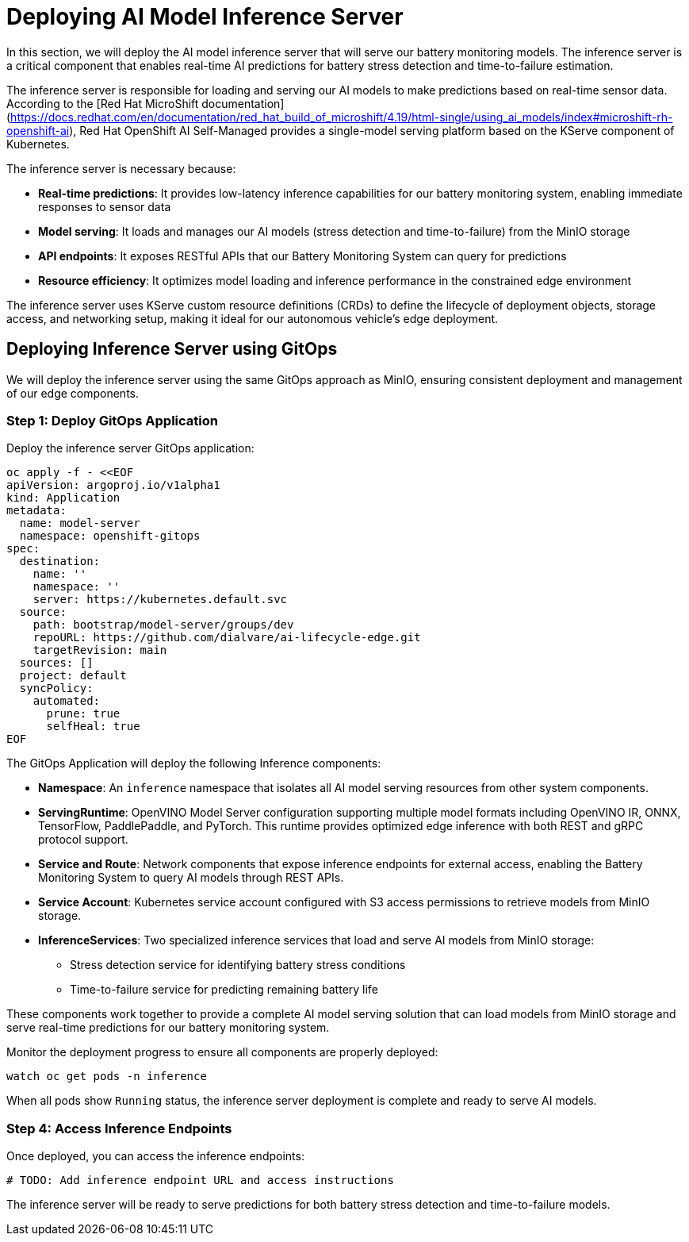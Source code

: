 = Deploying AI Model Inference Server

In this section, we will deploy the AI model inference server that will serve our battery monitoring models. The inference server is a critical component that enables real-time AI predictions for battery stress detection and time-to-failure estimation.

The inference server is responsible for loading and serving our AI models to make predictions based on real-time sensor data. According to the [Red Hat MicroShift documentation](https://docs.redhat.com/en/documentation/red_hat_build_of_microshift/4.19/html-single/using_ai_models/index#microshift-rh-openshift-ai), Red Hat OpenShift AI Self-Managed provides a single-model serving platform based on the KServe component of Kubernetes.

The inference server is necessary because:

* *Real-time predictions*: It provides low-latency inference capabilities for our battery monitoring system, enabling immediate responses to sensor data
* *Model serving*: It loads and manages our AI models (stress detection and time-to-failure) from the MinIO storage
* *API endpoints*: It exposes RESTful APIs that our Battery Monitoring System can query for predictions
* *Resource efficiency*: It optimizes model loading and inference performance in the constrained edge environment

The inference server uses KServe custom resource definitions (CRDs) to define the lifecycle of deployment objects, storage access, and networking setup, making it ideal for our autonomous vehicle's edge deployment.

== Deploying Inference Server using GitOps

We will deploy the inference server using the same GitOps approach as MinIO, ensuring consistent deployment and management of our edge components.

=== Step 1: Deploy GitOps Application

Deploy the inference server GitOps application:

[source,yaml]
----
oc apply -f - <<EOF
apiVersion: argoproj.io/v1alpha1
kind: Application
metadata:
  name: model-server
  namespace: openshift-gitops
spec:
  destination:
    name: ''
    namespace: ''
    server: https://kubernetes.default.svc
  source:
    path: bootstrap/model-server/groups/dev
    repoURL: https://github.com/dialvare/ai-lifecycle-edge.git
    targetRevision: main
  sources: []
  project: default
  syncPolicy:
    automated:
      prune: true
      selfHeal: true
EOF
----

The GitOps Application will deploy the following Inference components:

* *Namespace*: An `inference` namespace that isolates all AI model serving resources from other system components.
* *ServingRuntime*: OpenVINO Model Server configuration supporting multiple model formats including OpenVINO IR, ONNX, TensorFlow, PaddlePaddle, and PyTorch. This runtime provides optimized edge inference with both REST and gRPC protocol support.
* *Service and Route*: Network components that expose inference endpoints for external access, enabling the Battery Monitoring System to query AI models through REST APIs.
* *Service Account*: Kubernetes service account configured with S3 access permissions to retrieve models from MinIO storage.
* *InferenceServices*: Two specialized inference services that load and serve AI models from MinIO storage:
  - Stress detection service for identifying battery stress conditions
  - Time-to-failure service for predicting remaining battery life

These components work together to provide a complete AI model serving solution that can load models from MinIO storage and serve real-time predictions for our battery monitoring system.

Monitor the deployment progress to ensure all components are properly deployed:

[source,bash]
----
watch oc get pods -n inference
----

When all pods show `Running` status, the inference server deployment is complete and ready to serve AI models.

=== Step 4: Access Inference Endpoints

Once deployed, you can access the inference endpoints:

[source,bash]
----
# TODO: Add inference endpoint URL and access instructions
----

The inference server will be ready to serve predictions for both battery stress detection and time-to-failure models.
